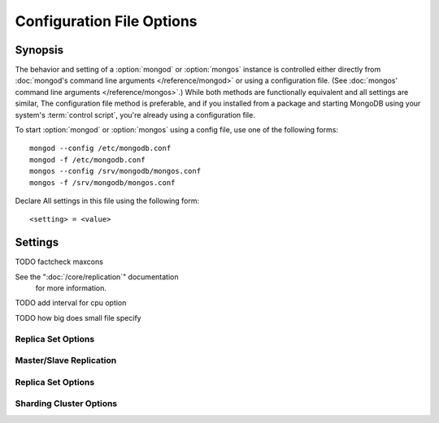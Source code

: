 ==========================
Configuration File Options
==========================

Synopsis
--------

The behavior and setting of a :option:`mongod` or :option:`mongos`
instance is controlled either directly from :doc:`mongod's command
line arguments </reference/mongod>` or using a configuration
file. (See :doc:`mongos' command line arguments </reference/mongos>`.)
While both methods are functionally equivalent and all settings are
similar, The configuration file method is preferable, and if you
installed from a package and starting MongoDB using your system's
:term:`control script`, you're already using a configuration file.

To start :option:`mongod` or :option:`mongos` using a config file, use
one of the following forms: ::

     mongod --config /etc/mongodb.conf
     mongod -f /etc/mongodb.conf
     mongos --config /srv/mongodb/mongos.conf
     mongos -f /srv/mongodb/mongos.conf

Declare All settings in this file using the following form: ::

     <setting> = <value>

.. versionadded:: 2.0
   *Before* version 2.0, boolean (i.e. "``true|false``") or "flag"
   parameters, register as true, if they appear in the configuration
   file, regardless of their value.

Settings
--------

.. program:: conf

.. mongodb:setting:: verbose

   *Default:* false

   Increases the amount of internal reporting returned on standard
   output or in the log file generated by :mongodb:setting:`logpath`.

   .. mongodb:setting:: v

      *Default:* false

      Alternate form of :mongodb:setting:`verbose`.

   .. mongodb:setting:: vv

      *Default:* false

      Additional increase in verbosity of output and logging.

   .. mongodb:setting:: vvv

      *Default:* false

      Additional increase in verbosity of output and logging.

   .. mongodb:setting:: vvvv

      *Default:* false

      Additional increase in verbosity of output and logging.

   .. mongodb:setting:: vvvvv

      *Default:* false

      Additional increase in verbosity of output and logging.

.. mongodb:setting:: quiet

   *Default:* false

   Runs the :option:`mongod` instance in a quiet mode that attempts to limit
   the amount of output.

.. mongodb:setting:: port

   *Default:* 27017

   Specifies a TCP port for the :option:`mongod` to listen for client
   connections. On UNIX-like systems root access is required for ports
   with numbers lower than 1000.

.. mongodb:setting:: bind_ip

   *Default:* 127.0.0.1

   Set this option to configure the :option:`mongod` process to bind to and
   listen for connections from applications. You may attach :option:`mongod`
   to any interface; however, if you attach :option:`mongod` to a publicly
   accessible interface ensure that proper authentication or firewall
   restrictions have been implemented to protect the integrity of
   your database.

   You may set this value multiple times to bind :option:`mongod` to
   multiple IP addresses.

.. mongodb:setting:: maxCons

   *Default:* depends on system settings.

   Specifies a value to set the maximum number of simultaneous
   connections that :option:`mongod` will accept. This setting will have no
   effect if it is higher than your operating system's configured
   maximum connection tracking threshold.

TODO factcheck maxcons

.. mongodb:setting:: objcheck

   *Default:* false

   Set to ``true`` to force :option:`mongod` to validate all requests from
   clients upon receipt.

.. mongodb:setting:: logpath

   *Default:* None. (i.e. ``/dev/stdout``)

   Specify a path for the log file that will hold all diagnostic
   logging information.

   Unless specified, :option:`mongod` will output all log information to the
   standard output. Unless :mongodb:setting:`logapend` is set to
   ``true``, the logfile will be overwritten when the process
   restarts.

.. mongodb:setting:: logapend

   *Default:* false

   Set to ``true`` to ensure that new entries will be added to the end
   of the logfile rather than overwriting the content of the log when
   the process restarts.

.. mongodb:setting:: pidfilepath

   *Default:* None.

   Specify a file location to hold the ":term:`PID`" or process ID of the
   :option:`mongod` process. Useful for tracking the :option:`mongod` process in
   combination with the :mongodb:setting:`fork` setting.

   If this option is not set, no PID file is created.

.. mongodb:setting:: keyFile

   *Default:* None.

   Specify the path to a key file to store authentication
   information. This option is only useful for the connection between
   replica set members.

   .. seealso:: ":ref:`Replica Set Security <replica-set-security>`"
      and ":doc:`/administration/replica-sets`."

See the ":doc:`/core/replication`" documentation
   for more information.

.. mongodb:setting:: nounixsocket

   *Default:* false

   Set to ``true`` to disable listening on the UNIX socket, which is
   enabled unless this option is set to ``true``.

.. mongodb:setting:: unixSocketPrefix

   *Default:* ``/tmp``

   Specifies a path for the UNIX socket. Unless specified the socket
   is created in the ``/tmp`` path.

.. mongodb:setting:: fork

   *Default:* false

   Set to ``true`` to enable a :term:`daemon` mode for :option:`mongod`
   which forces the process to the background.

.. mongodb:setting:: auth

   *Default:* false

   Set to ``true`` to enable database authentication for users
   connecting from remote hosts. Users are configured via the
   :doc:`mongo shell </reference/mongo>`. If no users exist, the
   localhost interface will continue to have access to the database
   until a user has been created.

.. mongodb:setting:: cpu

   *Default:* false

   Set to ``true`` to force :option:`mongod` to periodically report CPU
   utilization and the amount of time that the processor waits for I/O
   operations to complete (i.e. I/O wait.) This data is written to
   standard output or the logfile if using the :mongodb:setting:`logpath` option.

TODO add interval for cpu option

.. mongodb:setting:: dbpath

   *Default:* ``/data/db/``

   Set this value to designate a directory for the :option:`mongod` instance
   to store its data. Typically locations such as: "``/srv/mognodb``",
   "``/var/lib/mongodb``" or "``/opt/mongodb``" are used for this
   purpose.

   Unless specified, the ``/data/db`` directory will be used on
   Unix-like systems.

.. mongodb:setting:: diaglog

   *Default:* 0

   Set this value the diagnostic logging level for the :option:`mongod`
   instance. Possible values, and their impact are as follows.

   =========  ===================================
   **Value**  **Setting**
   ---------  -----------------------------------
      0       off. No logging.
      1       Log write operations.
      2       Log read operations.
      3       Log both read and write operations.
      7       Log write and some read operations.
   =========  ===================================

.. mongodb:setting:: directoryperdb

   *Default:* false

   Set to ``true`` to modify the storage pattern of the data directory
   so that each database is stored in a distinct folder.

   Unless specified, all databases will be included in the directory
   specified by :mongodb:setting:`dbpath`.

.. mongodb:setting:: journal

   *Default:* (on 64-bit systems) true

   *Default:* (on 32-bit systems) false

   Set to true to enable operation journaling to ensure write
   durability and data consistency.

   Set to false to prevent the overhead of journaling in situations
   where durability is not required.

.. mongodb:setting:: journalCommitInterval

   *Default:* 100

   This value is stored in milliseconds. This option accepts values
   between 2 and 300 milliseconds.

   Set this value to specify the maximum amount of time for
   :option:`mongod` to allow between journal operations. The default
   value is 100 milliseconds. Lower values increase the durability of
   the journal, at the possible expense of disk performance.

.. mongodb:setting:: ipv6

   *Default:* false

   Set to ``true`` to IPv6 support to allow clients to connect to
   :option:`mongod` using IPv6 networks. IPv6 support is disabled by
   default in :option:`mongod` and all utilities.

.. mongodb:setting:: jsonnp

   *Default:* false

   Set to ``true`` to permit :term:`JSONP` access via an HTTP
   interface. Consider the security implications of allowing this
   activity before setting this option.

.. mongodb:setting:: noauth

   *Default:* true

   Disable authentication. Currently the default. Exists for future
   compatibility and clarity.

   For consistency use the :mongodb:setting:`auth` option.

.. mongodb:setting:: nohttpinterface

   *Default:* false

   Set to ``true`` to disable the HTTP interface.

.. mongodb:setting:: nojournal

   *Default:* (on 64-bit systems) false

   *Default:* (on 32-bit systems) true

   Set "``nojournal = true``" to disable durability journaling, which
   is enabled by default in 64-bit versions after v2.0.

.. mongodb:setting:: noprealloc

   *Default:* false

   Set "``noprealloc = true``" to disable the preallocation of data
   files. This will shorten the start up time in some cases, but can
   cause significant performance penalties during normal operations.

.. mongodb:setting:: noscripting

   *Default:* false

   Set "``noscripting = true``" to disable the scripting engine.

.. mongodb:setting:: notablescan

   *Default:* false

   Set "``notablescan = true``" to forbid operations that require a
   table scan.

.. mongodb:setting:: nssize

   *Default:* 16

   This value is specified in megabytes.

   Specify a value to control the default size for all newly created
   namespace files (i.e ``.ns``). This option has no impact on the
   size of existing namespace files.

   The default value is 16 megabytes, this provides for effectively
   12,000 possible namespace. The maximum size is 2 gigabytes.

.. mongodb:setting:: profile

   *Default:* 0

   Modify this value to changes the level of database profiling, which
   inserts information about operation performance into output of
   :option:`mongod` or the log file. The following levels are available:

   =========  ==================================
   **Level**  **Setting**
   ---------  ----------------------------------
      0       Off. No profiling.
      1       On. Only includes slow operations.
      2       On. Includes all operations.
   =========  ==================================

   Profiling is disabled by default. Database profiling can impact
   database performance, because all database operations need to be
   logged to disk. Enable this option only after careful consideration.

.. mongodb:setting:: quota

   *Default:* false

   Set to ``true`` to enable a maximum limit for the number data files
   each database can have. The default quota is 8 data files, when
   ``quota`` is true. Adjust the quota size with the with the
   :mongodb:setting:`quotaFiles` setting.

.. mongodb:setting:: quotaFiles

   *Default:* 8

   Modify limit on the number of data files per database. This option
   requires the :mongodb:setting:`quota` setting.

.. mongodb:setting:: rest

   *Default:* false

   Set to ``true`` to enable a simple :term:`REST` interface.

.. mongodb:setting:: repair

   *Default:* false

   Set to ``true`` to run a repair routine on all databases following
   start up. You may wish to avoid enabling this setting for default
   operation may not be desirable. Consider using ":option:`mongod
   --repair`" for this functionality.

.. mongodb:setting:: repairpath

   *Default:* :mongodb:setting:`dbpath`

   Specify the path to the directory containing MongoDB data files, to
   use in conjunction with the :mongodb:setting:`repair` setting or
   :option:`mongod --repair` operation. Defaults to the value
   specified by :mongodb:setting:`dbpath`.

.. mongodb:setting:: slowms

   *Default:* 100

   Sets the threshold for a query to be defined as "slow" for the
   database profiling functionality accessible by way of the
   ":mongodb:setting:`profile`" setting.

   Values are specified in milliseconds.

.. mongodb:setting:: smallfiles

   *Default:* false

   Set to ``true`` to modify MongoDB to use a smaller default data
   file size.

TODO how big does small file specify

.. mongodb:setting:: syncdelay

   *Default:* 60

   This setting contrils the maximum number of seconds between disk
   syncs. While data is being written do disk all the time, this
   setting controls the maximum guaranteed length of time between a
   successful write operation and when that data will be flushed to
   disk.

   If set to "``0``", all operations will be flushed to disk, which
   may have a significant performance impact. If
   :mongodb:setting:`journal` is ``true``, all writes will be durable,
   by way of the journal within the time specified by
   :mongodb:setting:`journalCommitInterval`.

.. mongodb:setting:: sysinfo

   *Default:* false

   When set to ``true``, ``mognod`` returns diagnostic system
   information to the log (or standard output if
   :mongodb:setting:`logpath` is not set) and then exits.

   Typically, this setting will be used by way of :option:`mongod
   --sysinfo`.

.. mongodb:setting:: upgrade

   *Default:* false

   When set to ``true`` this option upgrades the on-disk data format
   of the files specified by the :mongodb:setting:`dbpath` to the latest
   version, if needed.

   This option only affects the operation of :option:`mongod` if the
   data files are in an old format.

   When specified for a :option:`mongos` instance, this option updates
   the meta data format used by the :term:`configdb`.

Replica Set Options
```````````````````

.. mongodb:setting:: fastsync

   *Default:* false

   In the context of :term:`replica set` replication, set this option
   to ``true`` if this replica has been seeded with a snapshot of the
   :term:`dbpath` of another member of the set. Otherwise the
   :option:`mongod` will attempt to perform a full sync.

.. mongodb:setting:: oplogSize

   Specifies a maximum size in megabytes for the replication operation
   log (e.g. :term:`oplog`.) By default this is determined in relation
   to the maximum amount of space available, typically 5%.

Master/Slave Replication
````````````````````````

.. mongodb:setting:: master

   *Default:* false

   Set to ``true`` to configure the current node to act as
   :term:`master` node in a replication configuration.

.. mongodb:setting:: slave

   *Default:* false

   Set to ``true`` to configure the current node to act as
   :term:`slave` node in a replication configuration.

.. mongodb:setting:: source

   *Default:* <>

   *Form:* <host>:<port>

   Used with the :mongodb:setting:`slave` setting to specify the
   :term:`master` node from which this :term:`slave` node will
   replicate

.. mongodb:setting:: only

   *Default:* false

   Used with the :mongodb:setting:`slave` option, the ``only`` setting
   specifies only a single :term:`database` to replicate.

.. mongodb:setting:: slavedelay

   *Default:* 0

   Used with the :mongodb:setting:`slave` setting, the ``slavedelay`` setting
   configures a "delay" in seconds, for this slave to wait to apply
   operations from the :term:`master` node.

.. mongodb:setting:: autoresync

   *Default:* false

   Used with the :mongodb:setting:`slave` setting, set ``autoresync``
   to ``true`` to force the :term:`slave` to automatically resync if
   the is more than 10 seconds behind the master. This setting may be
   problematic if the :option:`--oplogSize` :term:`oplog` is too small
   (controlled by the :option:`--oplogSize` option.) If the
   :term:`oplog` not large enough to store the difference in changes
   between the master's current state and the state of the slave, this
   node will forcibly resync itself unnecessarily. When
   :mongodb:setting:`autoresync` is set, the slave will not attempt an
   automatic resync more than once in a ten minute period.

Replica Set Options
```````````````````

.. mongodb:setting:: replSet

   *Default:* <none>

   *Form:* <setname>

   *Form:* <setname>/<seed-host1>,<host2>:<port>

   Use this setting to configure replication with replica
   sets. Specify a :term:`setname` as an argument to this set. All
   hosts must have the same set name. You can add one or more "seed"
   hosts to one or more host in the set to initiate the cluster. Use
   the following form: ::

        replSet = <setname>/<host1>,<host2>:<port>

   When you add or reconfigure the replica set on one host, these
   changes propagate throughout the cluster.

Sharding Cluster Options
````````````````````````

.. mongodb:setting:: configsvr

   *Default:* false

   Set this value to ``true`` to configure this :option:`mongod`
   instance to operate as the :term:`config database` of a shard
   cluster. The default port with this option is ``27019` and the data
   is stored in the ``/configdb`` sub-directory of the
   :mongodb:setting:`dbpath` directory.

.. mongodb:setting:: shardsvr

   *Default:* false

   Set this value to ``true`` to configure this :option:`mongod`
   instance as a node in a shard cluster. The default port for these
   nodes is ``27018``.

.. mongodb:setting:: noMoveParanoia

   *Default:* false

   Disables a "paranoid mode" for data writes for the
   :command:`moveChunk`.

.. mongodb:setting:: configdb

   *Default:* None.

   *Format:* <config1>,<config2><:port>,<config3>

   Set this option to specify a configuration database
   (i.e. :term:`configdb`) for the :term:`shard cluster`. You may
   specify either 1 configuration server or 3 configuration servers,
   in a comma separated list.

   This setting only affects :option:`mongos` processes.

.. mongodb:setting:: test

   *Default:* false

   Only runs unit tests and does not start a :option:`mongos` instance.

   This setting only affects :option:`mongos` processes and is for
   internal testing use only.

.. mongodb:setting:: chunkSize

   *Default:* 64

   The value of this option determines the size of each :term:`chunk`
   of data distributed around the :term:`shard cluster`. The default
   value is 64 megabytes, which is accepted as the ideal size for
   chunks for most deployments: larger chunk size can lead to uneven
   data distribution, smaller chunk size often leads to inefficient
   movement of chunks between nodes. However, in some circumstances
   it may be neccessary to set a different chunk size.

   This setting only affects :option:`mongos` processes.
